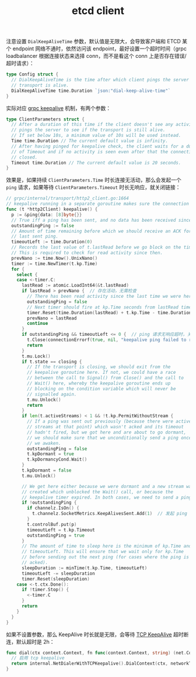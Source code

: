 :PROPERTIES:
:ID:       7974674F-0C72-4055-986D-854A3D433C22
:END:
#+TITLE: etcd client

注意设置 =DialKeepAliveTime= 参数，默认值是无限大，会导致客户端和 ETCD 某个 endpoint 网络不通时，依然访问该 endpoint，最好设置一个超时时间（grpc loadbalancer 根据连接状态来选择 conn，而不是看这个 conn 上是否存在错误/超时请求）： 
#+begin_src go
  type Config struct {
    // DialKeepAliveTime is the time after which client pings the server to see if
    // transport is alive.
    DialKeepAliveTime time.Duration `json:"dial-keep-alive-time"`
  }
#+end_src

实际对应 [[https://pkg.go.dev/google.golang.org/grpc/keepalive?utm_source=godoc][grpc keepalive]] 机制，有两个参数：
#+begin_src go
  type ClientParameters struct {
    // After a duration of this time if the client doesn't see any activity it
    // pings the server to see if the transport is still alive.
    // If set below 10s, a minimum value of 10s will be used instead.
    Time time.Duration // The current default value is infinity.
    // After having pinged for keepalive check, the client waits for a duration
    // of Timeout and if no activity is seen even after that the connection is
    // closed.
    Timeout time.Duration // The current default value is 20 seconds.
  }
#+end_src

效果是，如果持续 =ClientParameters.Time= 时长连接无活动，那么会发起一个 =ping= 请求，如果等待 =ClientParameters.Timeout= 时长无响应，就关闭链接：
#+begin_src go
  // grpc/internal/transport/http2_client.go:1664
  // keepalive running in a separate goroutine makes sure the connection is alive by sending pings.
  func (t *http2Client) keepalive() {
    p := &ping{data: [8]byte{}}
    // True iff a ping has been sent, and no data has been received since then.
    outstandingPing := false
    // Amount of time remaining before which we should receive an ACK for the
    // last sent ping.
    timeoutLeft := time.Duration(0)
    // Records the last value of t.lastRead before we go block on the timer.
    // This is required to check for read activity since then.
    prevNano := time.Now().UnixNano()
    timer := time.NewTimer(t.kp.Time)
    for {
      select {
      case <-timer.C:
        lastRead := atomic.LoadInt64(&t.lastRead)
        if lastRead > prevNano {  // 存在活动，无需检查
          // There has been read activity since the last time we were here.
          outstandingPing = false
          // Next timer should fire at kp.Time seconds from lastRead time.
          timer.Reset(time.Duration(lastRead) + t.kp.Time - time.Duration(time.Now().UnixNano()))
          prevNano = lastRead
          continue
        }
        if outstandingPing && timeoutLeft <= 0 {  // ping 请求无响应超时，关闭连接
          t.Close(connectionErrorf(true, nil, "keepalive ping failed to receive ACK within timeout"))
          return
        }
        t.mu.Lock()
        if t.state == closing {
          // If the transport is closing, we should exit from the
          // keepalive goroutine here. If not, we could have a race
          // between the call to Signal() from Close() and the call to
          // Wait() here, whereby the keepalive goroutine ends up
          // blocking on the condition variable which will never be
          // signalled again.
          t.mu.Unlock()
          return
        }
        if len(t.activeStreams) < 1 && !t.kp.PermitWithoutStream {
          // If a ping was sent out previously (because there were active
          // streams at that point) which wasn't acked and its timeout
          // hadn't fired, but we got here and are about to go dormant,
          // we should make sure that we unconditionally send a ping once
          // we awaken.
          outstandingPing = false
          t.kpDormant = true
          t.kpDormancyCond.Wait()
        }
        t.kpDormant = false
        t.mu.Unlock()
  
        // We get here either because we were dormant and a new stream was
        // created which unblocked the Wait() call, or because the
        // keepalive timer expired. In both cases, we need to send a ping.
        if !outstandingPing {
          if channelz.IsOn() {
            t.channelz.SocketMetrics.KeepAlivesSent.Add(1)  // 发起 ping 请求
          }
          t.controlBuf.put(p)
          timeoutLeft = t.kp.Timeout
          outstandingPing = true
        }
        // The amount of time to sleep here is the minimum of kp.Time and
        // timeoutLeft. This will ensure that we wait only for kp.Time
        // before sending out the next ping (for cases where the ping is
        // acked).
        sleepDuration := minTime(t.kp.Time, timeoutLeft)
        timeoutLeft -= sleepDuration
        timer.Reset(sleepDuration)
      case <-t.ctx.Done():
        if !timer.Stop() {
          <-timer.C
        }
        return
      }
    }
  }
#+end_src

如果不设置参数，那么 KeepAlive 时长就是无限，会等待 [[id:32FEBF5E-7C9E-4D01-A8E0-E9BFE0076BBE][TCP KeepAlive]] 超时断连，默认超时是 2h：
#+begin_src go
  func dial(ctx context.Context, fn func(context.Context, string) (net.Conn, error), addr resolver.Address, useProxy bool, grpcUA string) (net.Conn, error) {
    // 启用 tcp keepalive
    return internal.NetDialerWithTCPKeepalive().DialContext(ctx, networkType, address)
  }
#+end_src

